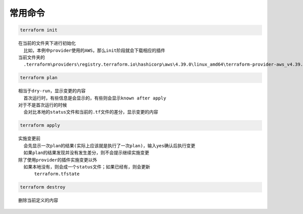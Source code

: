 
常用命令
==================


.. code-block:: bash

  terraform init

::

  在当前的文件夹下进行初始化
    比如，本例中provider使用的AWS，那么init阶段就会下载相应的插件
  当前文件夹的 
    .terraform\providers\registry.terraform.io\hashicorp\aws\4.39.0\linux_amd64\terraform-provider-aws_v4.39.0_x5


.. code-block:: bash

  terraform plan

::

  相当于dry-run，显示变更的内容
    首次运行时，有些信息是会显示的，有些则会显示known after apply
  对于不是首次运行的时候
    会对比本地的status文件和当前的.tf文件的差分，显示变更的内容


.. code-block:: bash

  terraform apply

::

  实施变更前
    会先显示一次plan的结果(实际上应该就是执行了一次plan)，输入yes确认后执行变更
    如果plan的结果发现并没有发生差分，则不会提示继续实施变更   
  除了使用provider的插件实施变更以外
    如果本地没有，则会成一个status文件；如果已经有，则会更新
        terraform.tfstate


.. code-block:: bash

  terraform destroy

::
  
  删除当前定义的内容
